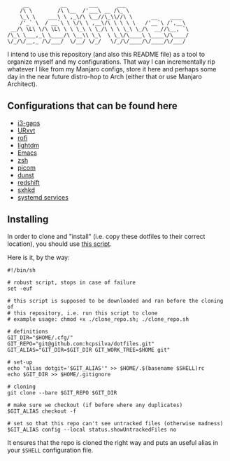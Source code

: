 #+author: Henrique Silva
#+email: hcpsilva@inf.ufrgs.br
#+infojs_opt:
#+property: cache yes
#+property: exports both
#+property: tangle yes
#+options: title:nil

#+begin_example
     __          __       ___      ___
    /\ \        /\ \__  /'___\ __ /\_ \
    \_\ \    ___\ \ ,_\/\ \__//\_\\//\ \      __    ____
    /'_` \  / __`\ \ \/\ \ ,__\/\ \ \ \ \   /'__`\ /',__\
 __/\ \L\ \/\ \L\ \ \ \_\ \ \_/\ \ \ \_\ \_/\  __//\__, `\
/\_\ \___,_\ \____/\ \__\\ \_\  \ \_\/\____\ \____\/\____/
\/_/\/__,_ /\/___/  \/__/ \/_/   \/_/\/____/\/____/\/___/
#+end_example

I intend to use this repository (and also this README file) as a tool to
organize myself and my configurations. That way I can incrementally rip
whatever I like from my Manjaro configs, store it here and perhaps some day in
the near future distro-hop to Arch (either that or use Manjaro Architect).

** Configurations that can be found here

- [[./.config/i3/config][i3-gaps]]
- [[./.Xresources][URxvt]]
- [[./.config/rofi/config][rofi]]
- [[./.config/lightdm/lightdm.conf][lightdm]]
- [[./.emacs.d/config.org][Emacs]]
- [[./.zshrc][zsh]]
- [[./.config/picom.conf][picom]]
- [[./.config/dunst/dunstrc][dunst]]
- [[./.config/redshift.conf][redshift]]
- [[./.config/sxhkd/sxhkdrc][sxhkd]]
- [[./.config/systemd/user/][systemd services]]

** Installing

In order to clone and "install" (i.e. copy these dotfiles to their correct
location), you should use [[./.scripts/install_dotfiles.sh][this script]].

Here is it, by the way:

#+begin_src shell :wrap src shell :exports results :results output
cat .scripts/install_dotfiles.sh
#+end_src

#+RESULTS:
#+begin_src shell
#!/bin/sh

# robust script, stops in case of failure
set -euf

# this script is supposed to be downloaded and ran before the cloning of
# this repository, i.e. run this script to clone
# example usage: chmod +x ./clone_repo.sh; ./clone_repo.sh

# definitions
GIT_DIR="$HOME/.cfg/"
GIT_REPO="git@github.com:hcpsilva/dotfiles.git"
GIT_ALIAS="GIT_DIR=$GIT_DIR GIT_WORK_TREE=$HOME git"

# set-up
echo "alias dotgit='$GIT_ALIAS'" >> $HOME/.$(basename $SHELL)rc
echo $GIT_DIR >> $HOME/.gitignore

# cloning
git clone --bare $GIT_REPO $GIT_DIR

# make sure we checkout (if before where any duplicates)
$GIT_ALIAS checkout -f

# set so that this repo can't see untracked files (otherwise madness)
$GIT_ALIAS config --local status.showUntrackedFiles no
#+end_src

It ensures that the repo is cloned the right way and puts an useful alias
in your =$SHELL= configuration file.
